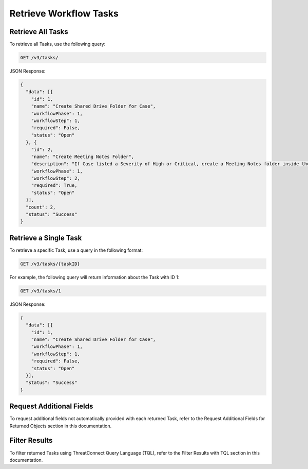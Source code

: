 Retrieve Workflow Tasks
-----------------------

Retrieve All Tasks
^^^^^^^^^^^^^^^^^^

To retrieve all Tasks, use the following query:

.. code::

    GET /v3/tasks/

JSON Response:

.. code:: json

    {
      "data": [{
        "id": 1,
        "name": "Create Shared Drive Folder for Case",
        "workflowPhase": 1,
        "workflowStep": 1,
        "required": False,
        "status": "Open"
      }, {
        "id": 2,
        "name": "Create Meeting Notes Folder",
        "description": "If Case listed a Severity of High or Critical, create a Meeting Notes folder inside the Case folder.",
        "workflowPhase": 1,
        "workflowStep": 2,
        "required": True,
        "status": "Open"
      }],
      "count": 2,
      "status": "Success"
    }

Retrieve a Single Task
^^^^^^^^^^^^^^^^^^^^^^

To retrieve a specific Task, use a query in the following format:

.. code::

    GET /v3/tasks/{taskID}

For example, the following query will return information about the Task with ID 1:

.. code::

    GET /v3/tasks/1

JSON Response:

.. code:: json

    {
      "data": [{
        "id": 1,
        "name": "Create Shared Drive Folder for Case",
        "workflowPhase": 1,
        "workflowStep": 1,
        "required": False,
        "status": "Open"
      }],
      "status": "Success"
    }

Request Additional Fields
^^^^^^^^^^^^^^^^^^^^^^^^^

To request additional fields not automatically provided with each returned Task, refer to the Request Additional Fields for Returned Objects section in this documentation.

Filter Results
^^^^^^^^^^^^^^

To filter returned Tasks using ThreatConnect Query Language (TQL), refer to the Filter Results with TQL section in this documentation.